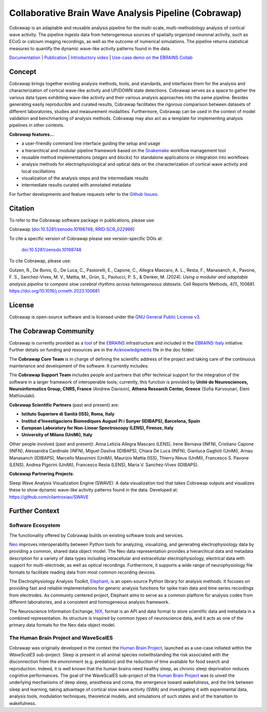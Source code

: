 =====================================================
Collaborative Brain Wave Analysis Pipeline (Cobrawap)
=====================================================

.. image:: https://readthedocs.org/projects/cobrawap/badge/?version=latest
   :target: https://cobrawap.readthedocs.io/en/latest/?badge=latest
   :alt: Documentation Status
   :align: left

.. image:: https://zenodo.org/badge/DOI/10.5281/zenodo.10198748.svg
  :target: https://doi.org/10.5281/zenodo.10198748
  :alt: DOI Latest Release
  :align: left

.. image:: https://img.shields.io/badge/slack-join-pink.svg
   :target: https://join.slack.com/t/cobrawapworkinggroup/shared_invite/zt-1t8fjv447-64MrlHywww97LRC1ZtW0DA
   :alt: Join our Slack Community
   :align: left

.. image:: https://raw.githubusercontent.com/NeuralEnsemble/cobrawap/master/doc/images/cobrawap_logo.png
   :height: 150px
   :alt: Cobrawap Logo
   :align: left

Cobrawap is an adaptable and reusable analysis pipeline for the multi-scale, multi-methodology analysis of cortical wave activity. The pipeline ingests data from heterogeneous sources of spatially organized neuronal activity, such as ECoG or calcium imaging recordings, as well as the outcome of numerical simulations. The pipeline returns statistical measures to quantify the dynamic wave-like activity patterns found in the data.

`Documentation <https://cobrawap.readthedocs.io>`_ | `Publication <https://doi.org/10.1016/j.crmeth.2023.100681>`_ | `Introductory video <https://www.youtube.com/watch?v=1Qf4zIzV9ow&list=PLvAS8zldX4Ci5uG9NsWv5Kl4Zx2UtWQPh&index=13>`_ | `Use-case demo on the EBRAINS Collab <https://wiki.ebrains.eu/bin/view/Collabs/slow-wave-analysis-pipeline/>`_


Concept
=======

.. image:: https://raw.githubusercontent.com/NeuralEnsemble/cobrawap/master/doc/images/cobrawap_pipeline_approach.png
   :height: 300px
   :alt: Schematic Pipeline Approach
   :align: center

Cobrawap brings together existing analysis methods, tools, and standards, and interfaces them for the analysis and characterization of cortical wave-like activity and UP/DOWN state detections. Cobrawap serves as a space to gather the various data types exhibiting wave-like activity and their various analysis approaches into the same pipeline. Besides generating easily reproducible and curated results, Cobrawap facilitates the rigorous comparison between datasets of different laboratories, studies and measurement modalities. Furthermore, Cobrawap can be used in the context of model validation and benchmarking of analysis methods. Cobrawap may also act as a template for implementing analysis pipelines in other contexts.

**Cobrawap features...**

* a user-friendly command line interface guiding the setup and usage
* a hierarchical and modular pipeline framework based on the Snakemake_ workflow management tool
* reusable method implementations (*stages* and *blocks*) for standalone applications or integration into workflows
* analysis methods for electrophysiological and optical data on the characterization of cortical wave activity and local oscillations
* visualization of the analysis steps and the intermediate results
* intermediate results curated with annotated metadata

.. _Snakemake: https://snakemake.readthedocs.io/en/stable/

For further developments and feature requests refer to the `Github Issues <https://github.com/NeuralEnsemble/cobrawap/issues>`_.


Citation
========
To refer to the Cobrawap software package in publications, please use:

Cobrawap (`doi:10.5281/zenodo.10198748 <https://doi.org/10.5281/zenodo.10198748>`_;
`RRID:SCR_022966 <https://scicrunch.org/resolver/RRID:SCR_022966>`_)

To cite a specific version of Cobrawap please see version-specific DOIs at:

 `doi:10.5281/zenodo.10198748 <https://doi.org/10.5281/zenodo.10198748>`_

To cite Cobrawap, please use:

Gutzen, R., De Bonis, G., De Luca, C., Pastorelli, E., Capone, C., Allegra Mascaro, A. L., Resta, F., Manasanch, A., Pavone, F. S., Sanchez-Vives, M. V., Mattia, M., Grün, S., Paolucci, P. S., & Denker, M. (2024). *Using a modular and adaptable analysis pipeline to compare slow cerebral rhythms across heterogeneous datasets*. Cell Reports Methods, 4(1), 100681. `https://doi.org/10.1016/j.crmeth.2023.100681 <https://doi.org/10.1016/j.crmeth.2023.100681>`_


License
=======
Cobrawap is open-source software and is licensed under the `GNU General Public License v3 <https://github.com/NeuralEnsemble/cobrawap/blob/master/LICENSE>`_.


The Cobrawap Community
======================
Cobrawap is currently provided as a `tool <https://www.ebrains.eu/tools/cobrawap>`_ of the `EBRAINS <https://www.ebrains.eu>`_ infrastructure and included in the `EBRAINS-Italy <https://www.ebrains-italy.eu/>`_ initiative. Further details on funding and resources are in the `Acknowledgments <https://github.com/NeuralEnsemble/cobrawap/blob/master/doc/source/acknowledgments.rst>`_ file in the doc folder.

The **Cobrawap Core Team** is in charge of defining the scientific address of the project and taking care of the continuous maintenance and development of the software. It currently includes:

.. list-table::
   :widths: 30 30 30
   :header-rows: 0

   * - .. image:: doc/images/institutions/nyu.png
        :height: 100px
        :width: 100px
        :align: center

     - .. image:: doc/images/institutions/fzj.svg
        :height: 100px
        :width: 100px
        :align: center

     - .. image:: doc/images/institutions/infn.svg
        :height: 100px
        :width: 100px
        :align: center

   * - Robin Gutzen
     - Michael Denker
     - Giulia De Bonis, 
     Cosimo Lupo, 
     Federico Marmoreo, 
     Pier Stanislao Paolucci

.. - **Forschungszentrum Jülich, Germany:** Michael Denker
  
.. - **Istituto Nazionale di Fisica Nucleare (INFN), Roma, Italy:** Giulia De Bonis, Cosimo Lupo, Federico Marmoreo, Pier Stanislao Paolucci
  
.. - **New York University, NY, USA:** Robin Gutzen
  
The **Cobrawap Support Team** includes people and partners that offer technical support for the integration of the software in a larger framework of interoperable tools; currently, this function is provided by **Unité de Neurosciences, Neuroinformatics Group, CNRS, France** (Andrew Davison), **Athena Research Center, Greece** (Sofia Karvounari, Eleni Mathioulaki).

**Cobrawap Scientific Partners** (past and present) are:  

- **Istituto Superiore di Sanità (ISS), Roma, Italy**
  
- **Institut d’Investigacions Biomediques August Pi i Sunyer (IDIBAPS), Barcelona, Spain**

- **European Laboratory for Non-Linear Spectroscopy (LENS), Firenze, Italy**

- **University of Milano (UniMi), Italy**
  
Other people involved (past and present):
Anna Letizia Allegra Mascaro (LENS), Irene Bernava (INFN), Cristiano Capone (INFN), Alessandra Cardinale (INFN), Miguel Dasilva (IDIBAPS), Chiara De Luca (INFN), Gianluca Gaglioti (UniMi), Arnau Manasanch (IDIBAPS), Marcello Massimini (UniMi), Maurizio Mattia (ISS), Thierry Nieus (UniMi), Francesco S. Pavone (LENS), Andrea Pigorini (UniMi), Francesco Resta (LENS), Maria V. Sanchez-Vives (IDIBAPS). 

**Cobrawap Partnering Projects**:

Sleep Wave Analysis Visualization Engine (SWAVE): A data visualization tool that takes Cobrawap outputs and visualizes these to show dynamic wave-like activity patterns found in the data. Developed at: https://github.com/cilantroxiao/SWAVE

Further Context
===============

Software Ecosystem
------------------
The functionality offered by Cobrawap builds on existing software tools and services.

Neo_ improves interoperability between Python tools for analyzing, visualizing, and generating electrophysiology data by providing a common, shared data object model. The Neo data representation provides a hierarchical data and metadata description for a variety of data types including intracellular and extracellular electrophysiology, electrical data with support for multi-electrode, as well as optical recordings. Furthermore, it supports a wide range of neurophysiology file formats to facilitate reading data from most common recording devices.

The Electrophysiology Analysis Toolkit, Elephant_, is an open-source Python library for analysis methods. It focuses on providing fast and reliable implementations for generic analysis functions for spike train data and time series recordings from electrodes. As community centered project, Elephant aims to serve as a common platform for analysis codes from different laboratories, and a consistent and homogeneous analysis framework.

The Neuroscience Information Exchange, NIX_, format is an API and data format to store scientific data and metadata in a combined representation. Its structure is inspired by common types of neuroscience data, and it acts as one of the primary data formats for the Neo data object model.

.. _Neo: http://neuralensemble.org/neo
.. _Elephant: https://python-elephant.org
.. _NIX: http://g-node.github.io/nix

The Human Brain Project and WaveScalES
--------------------------------------
Cobrawap was originally developed in the context the `Human Brain Project <https://www.humanbrainproject.eu>`_, launched as a use-case initiated within the *WaveScalES* sub-project.
Sleep is present in all animal species notwithstanding the risk associated with the disconnection from the environment (e.g. predation) and the reduction of time available for food search and reproduction. Indeed, it is well known that the human brains need healthy sleep, as chronic sleep deprivation reduces cognitive performances. The goal of the WaveScalES sub-project of the `Human Brain Project <https://www.humanbrainproject.eu>`_ was to unveil the underlying mechanisms of deep sleep, anesthesia and coma, the emergence toward wakefulness, and the link between sleep and learning, taking advantage of cortical slow wave activity (SWA) and investigating it with experimental data, analysis tools, modulation techniques, theoretical models, and simulations of such states and of the transition to wakefulness.
